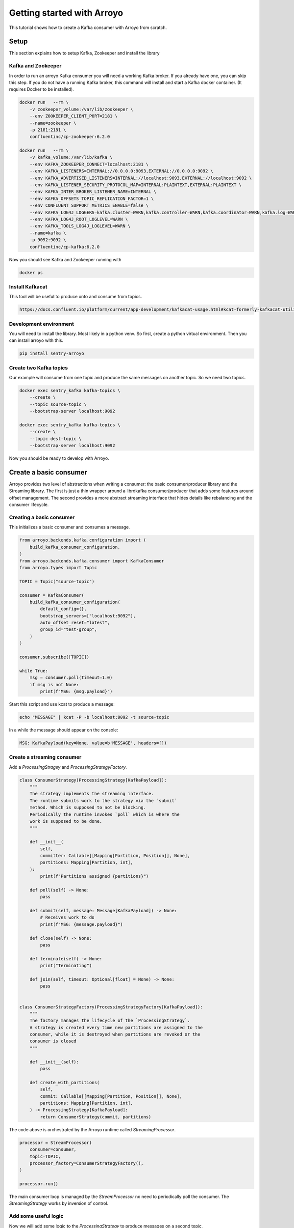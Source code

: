 ===========================
Getting started with Arroyo
===========================

This tutorial shows how to create a Kafka consumer with Arroyo from scratch.

Setup
=====

This section explains how to setup Kafka, Zookeeper and install the library

Kafka and Zookeeper
-------------------

In order to run an arroyo Kafka consumer you will need a working Kafka broker.
If you already have one, you can skip this step.
If you do not have a running Kafka broker, this command will install and start
a Kafka docker container. (It requires Docker to be installed).

.. code-block:: Bash

    docker run   --rm \
        -v zookeeper_volume:/var/lib/zookeeper \
        --env ZOOKEEPER_CLIENT_PORT=2181 \
        --name=zookeeper \
        -p 2181:2181 \
        confluentinc/cp-zookeeper:6.2.0

    docker run   --rm \
        -v kafka_volume:/var/lib/kafka \
        --env KAFKA_ZOOKEEPER_CONNECT=localhost:2181 \
        --env KAFKA_LISTENERS=INTERNAL://0.0.0.0:9093,EXTERNAL://0.0.0.0:9092 \
        --env KAFKA_ADVERTISED_LISTENERS=INTERNAL://localhost:9093,EXTERNAL://localhost:9092 \
        --env KAFKA_LISTENER_SECURITY_PROTOCOL_MAP=INTERNAL:PLAINTEXT,EXTERNAL:PLAINTEXT \
        --env KAFKA_INTER_BROKER_LISTENER_NAME=INTERNAL \
        --env KAFKA_OFFSETS_TOPIC_REPLICATION_FACTOR=1 \
        --env CONFLUENT_SUPPORT_METRICS_ENABLE=false \
        --env KAFKA_LOG4J_LOGGERS=kafka.cluster=WARN,kafka.controller=WARN,kafka.coordinator=WARN,kafka.log=WARN,kafka.server=WARN,kafka.zookeeper=WARN,state.change.logger=WARN \
        --env KAFKA_LOG4J_ROOT_LOGLEVEL=WARN \
        --env KAFKA_TOOLS_LOG4J_LOGLEVEL=WARN \
        --name=kafka \
        -p 9092:9092 \
        confluentinc/cp-kafka:6.2.0

Now you should see Kafka and Zookeeper running with

.. code-block:: Bash

    docker ps

Install Kafkacat
----------------

This tool will be useful to produce onto and consume from topics.

.. code-block:: Bash

    https://docs.confluent.io/platform/current/app-development/kafkacat-usage.html#kcat-formerly-kafkacat-utility


Development environment
-----------------------

You will need to install the library. Most likely in a python venv. So first, create a python virtual
environment. Then you can install arroyo with this.

.. code-block:: Bash

   pip install sentry-arroyo

Create two Kafka topics
-----------------------

Our example will consume from one topic and produce the same messages on another topic. So we need
two topics.

.. code-block:: Bash

    docker exec sentry_kafka kafka-topics \
        --create \
        --topic source-topic \
        --bootstrap-server localhost:9092

    docker exec sentry_kafka kafka-topics \
        --create \
        --topic dest-topic \
        --bootstrap-server localhost:9092

Now you should be ready to develop with Arroyo.

Create a basic consumer
=======================

Arroyo provides two level of abstractions when writing a consumer: the basic consumer/producer library
and the Streaming library. The first is just a thin wrapper around a librdkafka consumer/producer that
adds some features around offset management. The second provides a more abstract streaming interface
that hides details like rebalancing and the consumer lifecycle.

Creating a basic consumer
-------------------------

This initializes a basic consumer and consumes a message.

.. code-block:: Python

    from arroyo.backends.kafka.configuration import (
        build_kafka_consumer_configuration,
    )
    from arroyo.backends.kafka.consumer import KafkaConsumer
    from arroyo.types import Topic

    TOPIC = Topic("source-topic")

    consumer = KafkaConsumer(
        build_kafka_consumer_configuration(
            default_config={},
            bootstrap_servers=["localhost:9092"],
            auto_offset_reset="latest",
            group_id="test-group",
        )
    )

    consumer.subscribe([TOPIC])

    while True:
        msg = consumer.poll(timeout=1.0)
        if msg is not None:
            print(f"MSG: {msg.payload}")

Start this script and use kcat to produce a message:

.. code-block:: Bash

    echo "MESSAGE" | kcat -P -b localhost:9092 -t source-topic

In a while the message should appear on the console:

.. code-block:: Bash

    MSG: KafkaPayload(key=None, value=b'MESSAGE', headers=[])


Create a streaming consumer
---------------------------

Add a `ProcessingStragey` and `ProcessingStrategyFactory`.

.. code-block:: Python

    class ConsumerStrategy(ProcessingStrategy[KafkaPayload]):
        """
        The strategy implements the streaming interface.
        The runtime submits work to the strategy via the `submit`
        method. Which is supposed to not be blocking.
        Periodically the runtime invokes `poll` which is where the
        work is supposed to be done.
        """

        def __init__(
            self,
            committer: Callable[[Mapping[Partition, Position]], None],
            partitions: Mapping[Partition, int],
        ):
            print(f"Partitions assigned {partitions}")

        def poll(self) -> None:
            pass

        def submit(self, message: Message[KafkaPayload]) -> None:
            # Receives work to do
            print(f"MSG: {message.payload}")

        def close(self) -> None:
            pass

        def terminate(self) -> None:
            print("Terminating")

        def join(self, timeout: Optional[float] = None) -> None:
            pass


    class ConsumerStrategyFactory(ProcessingStrategyFactory[KafkaPayload]):
        """
        The factory manages the lifecycle of the `ProcessingStrategy`.
        A strategy is created every time new partitions are assigned to the
        consumer, while it is destroyed when partitions are revoked or the
        consumer is closed
        """

        def __init__(self):
            pass

        def create_with_partitions(
            self,
            commit: Callable[[Mapping[Partition, Position]], None],
            partitions: Mapping[Partition, int],
        ) -> ProcessingStrategy[KafkaPayload]:
            return ConsumerStrategy(commit, partitions)

The code above is orchestrated by the Arroyo runtime called `StreamingProcessor`.

.. code-block:: Python

    processor = StreamProcessor(
        consumer=consumer,
        topic=TOPIC,
        processor_factory=ConsumerStrategyFactory(),
    )

    processor.run()

The main consumer loop is managed by the `StreamProcessor` no need to periodically poll the
consumer. The `StreamingStrategy` works by inversion of control.

Add some useful logic
---------------------

Now we will add some logic to the `ProcessingStrategy` to produce messages on a second topic.

.. code-block:: Python

    class ConsumerStrategy(ProcessingStrategy[KafkaPayload]):
        def __init__(
            self,
            committer: Callable[[Mapping[Partition, Position]], None],
            partitions: Mapping[Partition, int],
        ):
            print(f"Partitions assigned {partitions}")
            self.__callbacks = []
            self.__producer = KafkaProducer(
                build_kafka_configuration(
                    default_config={},
                    bootstrap_servers=BOOTSTRAP_SERVERS,
                )
            )

        def poll(self) -> None:
            while self.__callbacks and self.__callbacks[0].future.done():
                self.__callbacks.popleft()

        def submit(self, message: Message[KafkaPayload]) -> None:
            # do something with the message
            # The produce operation is asynchronous
            callback = self.__producer.produce(
                destination=Topic("dest-topic"),
                payload=message.payload
            )
            self.__callbacks.append(callback)

        def close(self) -> None:
            self.__producer.close()

        def terminate(self) -> None:
            print("Terminating")

        def join(self, timeout: Optional[float] = None) -> None:
            while self.__callbacks
                c = self.__callbacks.popleft()
                c.result()

This code asynchronously produces all messages received. When `submit` is invoked, the message is
produced asynchronously. The method is not blocking.
The `produce` returns a callback as a future. If we wanted to do something with the result we would
do it in the poll on the completed callback. When the consumer is stopped, or the partitions are
revoked, we wait for all the missing callbacks to complete in the `join` method.


Further examples
================

Find some complete `examples of usage <https://github.com/getsentry/arroyo/tree/main/examples>`_.
